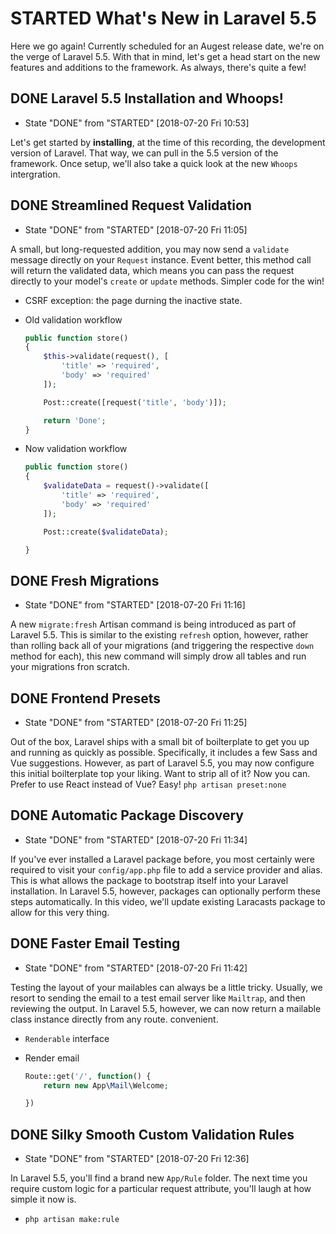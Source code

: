 * STARTED What's New in Laravel 5.5
  Here we go again! Currently scheduled for an Augest release date, we're on the verge of Laravel 5.5. With that in mind, let's get a head start on the new features and additions to the framework. As always, there's quite a few!

** DONE Laravel 5.5 Installation and Whoops!
   CLOSED: [2018-07-20 Fri 10:53]
   - State "DONE"       from "STARTED"    [2018-07-20 Fri 10:53]
   Let's get started by *installing*, at the time of this recording, the development version of Laravel. That way, we can pull in the 5.5 version of the framework. Once setup, we'll also take a quick look at the new =Whoops= intergration.

** DONE Streamlined Request Validation
   CLOSED: [2018-07-20 Fri 11:05]
   - State "DONE"       from "STARTED"    [2018-07-20 Fri 11:05]
   A small, but long-requested addition, you may now send a =validate= message directly on your =Request= instance. Event better, this method call will return the validated data, which means you can pass the request directly to your model's =create= or =update= methods. Simpler code for the win!
   - CSRF exception: the page durning the inactive state.
   - Old validation workflow
     #+BEGIN_SRC php
       public function store()
       {
           $this->validate(request(), [
               'title' => 'required',
               'body' => 'required'
           ]);

           Post::create([request('title', 'body')]);

           return 'Done';
       }
     #+END_SRC
   - Now validation workflow
     #+BEGIN_SRC php
       public function store()
       {
           $validateData = request()->validate([
               'title' => 'required',
               'body' => 'required'
           ]);

           Post::create($validateData);

       }
     #+END_SRC

** DONE Fresh Migrations
   CLOSED: [2018-07-20 Fri 11:16]
   - State "DONE"       from "STARTED"    [2018-07-20 Fri 11:16]
   A new =migrate:fresh= Artisan command is being introduced as part of Laravel 5.5. This is similar to the existing =refresh= option, however, rather than rolling back all of your migrations (and triggering the respective =down= method for each), this new command will simply drow all tables and run your migrations fron scratch.

** DONE Frontend Presets
   CLOSED: [2018-07-20 Fri 11:25]
   - State "DONE"       from "STARTED"    [2018-07-20 Fri 11:25]
   Out of the box, Laravel ships with a small bit of boilterplate to get you up and running as quickly as possible. Specifically, it includes a few Sass and Vue suggestions. However, as part of Laravel 5.5, you may now configure this initial boilterplate top your liking. Want to strip all of it? Now you can. Prefer to use React instead of Vue? Easy!
   =php artisan preset:none=

** DONE Automatic Package Discovery
   CLOSED: [2018-07-20 Fri 11:34]
   - State "DONE"       from "STARTED"    [2018-07-20 Fri 11:34]
   If you've ever installed a Laravel package before, you most certainly were required to visit your =config/app.php= file to add a service provider and alias. This is what allows the package to bootstrap itself into your Laravel installation. In Laravel 5.5, however, packages can optionally perform these steps automatically. In this video, we'll update existing Laracasts package to allow for this very thing.

** DONE Faster Email Testing
   CLOSED: [2018-07-20 Fri 11:42]
   - State "DONE"       from "STARTED"    [2018-07-20 Fri 11:42]
   Testing the layout of your mailables can always be a little tricky. Usually, we resort to sending the email to a test email server like =Mailtrap=, and then reviewing the output. In Laravel 5.5, however, we can now return a mailable class instance directly from any route. convenient.
   - =Renderable= interface
   - Render email
     #+BEGIN_SRC php
       Route::get('/', function() {
           return new App\Mail\Welcome;

       })
     #+END_SRC

** DONE Silky Smooth Custom Validation Rules
   CLOSED: [2018-07-20 Fri 12:36]
   - State "DONE"       from "STARTED"    [2018-07-20 Fri 12:36]
   In Laravel 5.5, you'll find a brand new =App/Rule= folder. The next time you require custom logic for a particular request attribute, you'll laugh at how simple it now is.
   - =php artisan make:rule=
